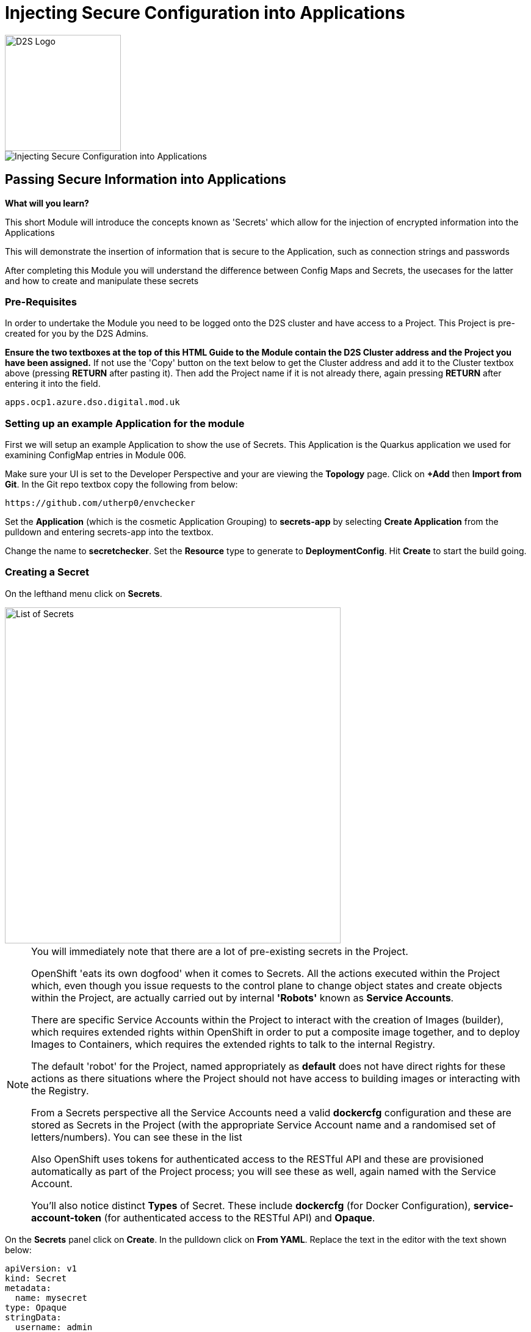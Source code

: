 = Injecting Secure Configuration into Applications
:!sectids:

image::d2s.png[D2S Logo,width=190px,float="right",align="center"]

image::007-image001.png[Injecting Secure Configuration into Applications]

== *Passing Secure Information into Applications*

====
*What will you learn?*

This short Module will introduce the concepts known as 'Secrets' which allow for the injection of encrypted information into the Applications

This will demonstrate the insertion of information that is secure to the Application, such as connection strings and passwords

After completing this Module you will understand the difference between Config Maps and Secrets, the usecases for the latter and how to create and manipulate these secrets
====

=== *Pre-Requisites*

In order to undertake the Module you need to be logged onto the D2S cluster and have access to a Project. This Project is pre-created for you by the D2S Admins.

*Ensure the two textboxes at the top of this HTML Guide to the Module contain the D2S Cluster address and the Project you have been assigned.* If not use the 'Copy' button on the text below to get the Cluster address and add it to the Cluster textbox above (pressing *RETURN* after pasting it). Then add the Project name if it is not already there, again pressing *RETURN* after entering it into the field.

[.console-input]
[source,bash]
----
apps.ocp1.azure.dso.digital.mod.uk
----

=== *Setting up an example Application for the module*

First we will setup an example Application to show the use of Secrets. This Application is the Quarkus application we used for examining ConfigMap entries in Module 006.

Make sure your UI is set to the Developer Perspective and your are viewing the *Topology* page. Click on *+Add* then *Import from Git*. In the Git repo textbox copy the following from below:

[.console-input]
[source,bash]
----
https://github.com/utherp0/envchecker
----

Set the *Application* (which is the cosmetic Application Grouping) to *secrets-app* by selecting *Create Application* from the pulldown and entering secrets-app into the textbox. 

Change the name to *secretchecker*. Set the *Resource* type to generate to *DeploymentConfig*. Hit *Create* to start the build going.

=== *Creating a Secret*

On the lefthand menu click on *Secrets*. 

image::007-image002.png[List of Secrets,width=550px]

[NOTE]
====
You will immediately note that there are a lot of pre-existing secrets in the Project. +

OpenShift 'eats its own dogfood' when it comes to Secrets. All the actions executed within the Project which, even though you issue requests to the control plane to change
object states and create objects within the Project, are actually carried out by internal *'Robots'* known as *Service Accounts*. +

There are specific Service Accounts within the Project to interact with the creation of Images (builder), which requires extended rights within OpenShift in order to put a composite image together,
and to deploy Images to Containers, which requires the extended rights to talk to the internal Registry. +

The default 'robot' for the Project, named appropriately as *default* does not have direct rights for these actions as there situations where the Project should not have access to building images or interacting with the 
Registry. +

From a Secrets perspective all the Service Accounts need a valid *dockercfg* configuration and these are stored as Secrets in the Project (with the appropriate Service Account name and a randomised set of letters/numbers). You can see these in the list +

Also OpenShift uses tokens for authenticated access to the RESTful API and these are provisioned automatically as part of the Project process; you will see these as well, again
named with the Service Account. +

You'll also notice distinct *Types* of Secret. These include *dockercfg* (for Docker Configuration), *service-account-token* (for authenticated access to the RESTful API) and *Opaque*.
====

On the *Secrets* panel click on *Create*. In the pulldown click on *From YAML*. Replace the text in the editor with the text shown below:

[.console-input]
[source,bash]
----
apiVersion: v1
kind: Secret
metadata:
  name: mysecret
type: Opaque
stringData:
  username: admin
  password: opensesame
----

Then click on *Create* to add the Secret object to the Project. The UI will shift to show you the created Secret similar to below:

image::007-image004.png[Added Secret,width=550px]

Note that the contents of the Secret are encrypted at this point. This is the key difference between using *Secrets* and *ConfigMaps*.

=== *Adding a Secret to a Workload as Environment Variables*

Now click on the *Add Secret to workload* button on the Secret panel.

image::007-image005.png[Add Secret to Workload dialog,width=500px]

[TIP]
====
If you have more than one Application in your Project select *secretchecker* from the *DC* pulldown.
====

Make sure *Environment variables* is selected in *Add secret as*.

[TIP]
====
This mechanism takes the Secret information and injects it as environment variables.
====

Set the *Prefix* to *SECRET_* - copy and paste from below if necessary:

[.console-input]
[source,bash]
----
SECRET_
----

Now click *Save*. Note how the system takes you back to DeploymentConfig panel and also watch the deployment redeploy; this is because the definition of the *DC* has changed (to include the environment variables from the Secret).

Go back to the Topology page and click on the route for the Application (the topright icon on the Roundel). When the Quarkus homepage appears add the following to the end of the url:

[.console-input]
[source,bash]
----
/envs/search?terms=secret_
----

[TIP]
====
We are asking the Application to search all the environment variables it has access to for instances that contain (case insensitive) *secret_*.
====

The webpage rendered should display two environment variables as shown below:

image::007-image006.png[Search result, width=500px]

Notice that the contents of the secret have been exposed as environment variables and decrypted.

=== *Adding a Secret to a Workload as Files*

[TIP]
====
We are going to take advantage of the concept of mount points within a Container and use the OpenShift functionality to express the contents of the secret as files rather than environment variables.
====

Click on the *Secrets* link on the lefthand panel. Scroll down and find the *mysecret* secret. Click on the secret to open the *Secret details*.

Click on *Add Secret to workload*. Select the workload *DC secretchecker*. Set the *Add secret as* selector to *Volume*.

In the *Mount path* add the following text:

[.console-input]
[source,bash]
----
/test
----

image::007-image007.png[Dialog for volume,width=500px]

[TIP]
====
What actually happens here is interesting. The system scans the secret for all name/value pairs, and then creates files in the Volume chosen, in this case */test*, named by the name and containing
the value.
====

Click *Save*. The UI will switch back to the Topology including the DC panel and you will see the Application being redeployed. In the righthand panel containing the overview
of the *DC* go to the *Pods* section and click on the running Pod. In the *Pod details* page click on *Terminal*.

[WARNING]
====
The security settings on the D2S cluster mean that it has a very short inactivity period for disconnecting the Terminal. If you get disconnected during this part of the Module simply click on *Terminal* again.
====

In the terminal type (or copy) the following:

[.console-input]
[source,bash]
----
df -h
ls -al /test
cat /test/username
----

[TIP]
====
Note that the file system for /test is attached (using "df -h") +

Note that the files are links to other mounts +

Note that the file contains the decrypted contents of the *username* secret name/value pair
====

=== Cleaning up

[TIP]
====
When you create Applications in OpenShift they will remain resident until you remove them
====

To finish the Module head to the *Topology page*, click on each of the *Application Groups* (i.e. (A) config-app) and in the *Actions* menu on the righthand panel for the Application choose *Delete Application*.
The system will prompt you to enter the name of the Application Group; enter this name and press return/hit *Delete*.

[TIP]
====
Deleting the Application Group removes all of the Objects relating to the application
====
















